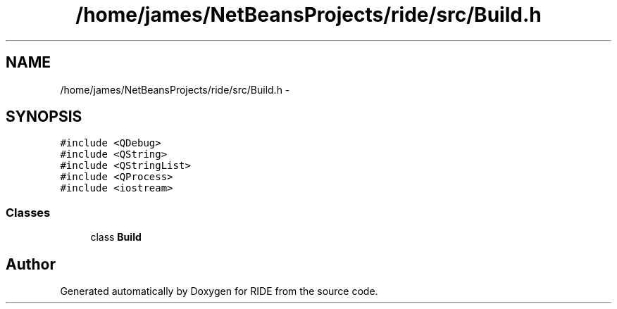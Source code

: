 .TH "/home/james/NetBeansProjects/ride/src/Build.h" 3 "Sat Jun 6 2015" "Version 0.0.1" "RIDE" \" -*- nroff -*-
.ad l
.nh
.SH NAME
/home/james/NetBeansProjects/ride/src/Build.h \- 
.SH SYNOPSIS
.br
.PP
\fC#include <QDebug>\fP
.br
\fC#include <QString>\fP
.br
\fC#include <QStringList>\fP
.br
\fC#include <QProcess>\fP
.br
\fC#include <iostream>\fP
.br

.SS "Classes"

.in +1c
.ti -1c
.RI "class \fBBuild\fP"
.br
.in -1c
.SH "Author"
.PP 
Generated automatically by Doxygen for RIDE from the source code\&.
